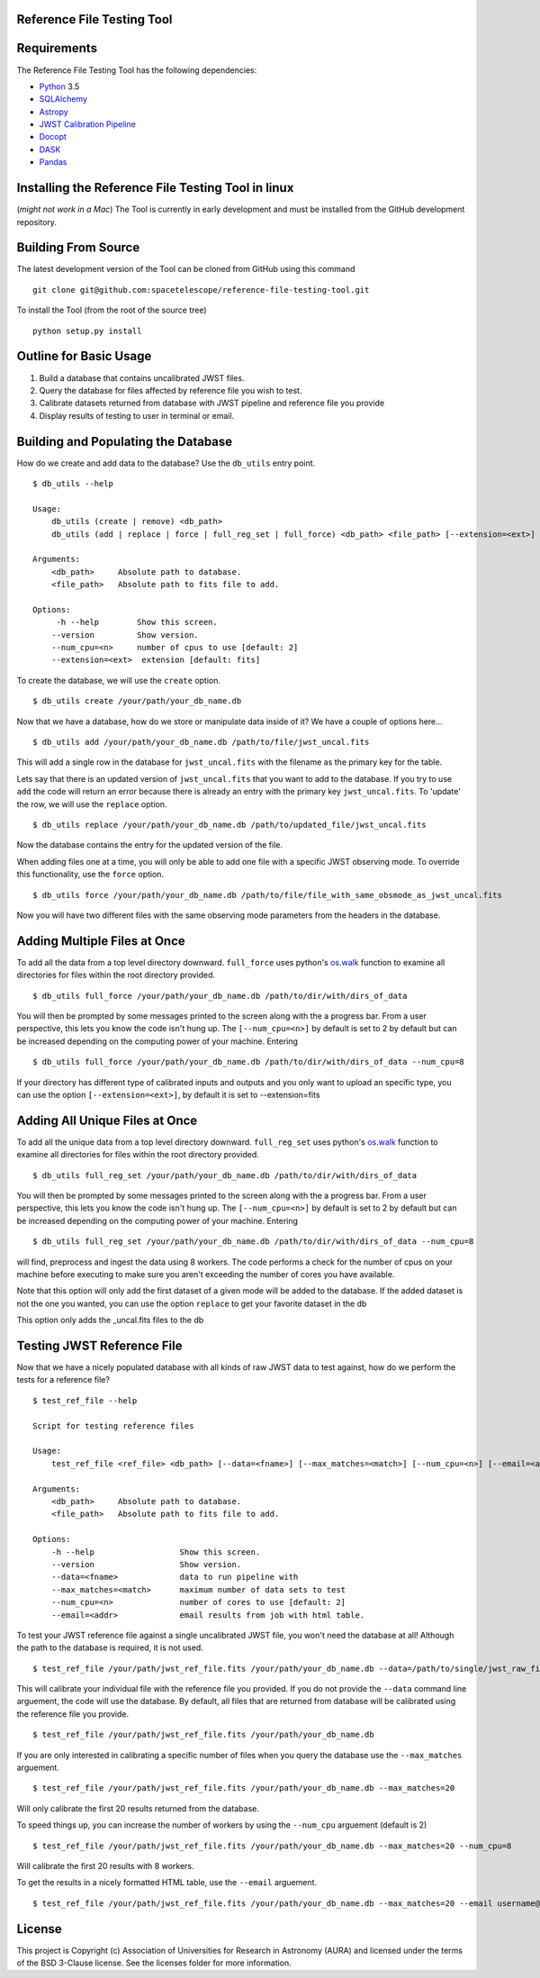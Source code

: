 Reference File Testing Tool
---------------------------

.. image:: http://img.shields.io/badge/powered%20by-AstroPy-orange.svg?style=flat
    :target: http://www.astropy.org
    :alt: Powered by Astropy Badge

.. image:: https://readthedocs.org/projects/reference-file-testing-tool/badge/?version=latest
    :target: http://reference-file-testing-tool.readthedocs.io/en/latest/?badge=latest
    :alt: Documentation Status

.. image:: https://travis-ci.org/STScI-MESA/reference-file-testing-tool.svg?branch=master
    :target: https://travis-ci.org/STScI-MESA/reference-file-testing-tool
    :alt: Build Status

Requirements
------------
The Reference File Testing Tool has the following dependencies:

- `Python <http://www.python.org/>`_ 3.5

- `SQLAlchemy <http://www.sqlalchemy.org/>`_

- `Astropy <http://http://www.astropy.org/>`_

- `JWST Calibration Pipeline <http://ssb.stsci.edu/doc/jwst_dev/>`_

- `Docopt <http://docopt.org>`_

- `DASK <http://dask.pydata.org/en/latest/>`_

- `Pandas <https://pandas.pydata.org>`_


Installing the Reference File Testing Tool in linux 
-----------------------------------------------------------------------------
(*might not work in a Mac*)
The Tool is currently in early development and must be installed from the GitHub development repository.

Building From Source
--------------------

The latest development version of the Tool can be cloned from GitHub using this command ::

    git clone git@github.com:spacetelescope/reference-file-testing-tool.git


To install the Tool (from the root of the source tree) ::

    python setup.py install

Outline for Basic Usage
-----------------------

1. Build a database that contains uncalibrated JWST files.

2. Query the database for files affected by reference file you wish to test.

3. Calibrate datasets returned from database with JWST pipeline and reference file you provide

4. Display results of testing to user in terminal or email.


Building and Populating the Database
------------------------------------

How do we create and add data to the database? Use the ``db_utils`` entry point. ::

    $ db_utils --help

    Usage:
        db_utils (create | remove) <db_path>
        db_utils (add | replace | force | full_reg_set | full_force) <db_path> <file_path> [--extension=<ext>] [--num_cpu=<n>]

    Arguments:
        <db_path>     Absolute path to database. 
        <file_path>   Absolute path to fits file to add. 

    Options:
         -h --help        Show this screen.
        --version         Show version.
        --num_cpu=<n>     number of cpus to use [default: 2]
        --extension=<ext>  extension [default: fits]

To create the database, we will use the ``create`` option. ::

    $ db_utils create /your/path/your_db_name.db

Now that we have a database, how do we store or manipulate data inside of it? We have a couple of options here... ::

    $ db_utils add /your/path/your_db_name.db /path/to/file/jwst_uncal.fits 

This will add a single row in the database for ``jwst_uncal.fits`` with the filename as the primary key for the table.

Lets say that there is an updated version of ``jwst_uncal.fits`` that you want to add to the database. 
If you try to use ``add`` the code will return an error because there is already an entry with the primary key ``jwst_uncal.fits``. 
To 'update' the row, we will use the ``replace`` option. ::

    $ db_utils replace /your/path/your_db_name.db /path/to/updated_file/jwst_uncal.fits 

Now the database contains the entry for the updated version of the file.

When adding files one at a time, you will only be able to add one file with a specific JWST observing mode. To override this functionality, use the
``force`` option. ::
    
    $ db_utils force /your/path/your_db_name.db /path/to/file/file_with_same_obsmode_as_jwst_uncal.fits 

Now you will have two different files with the same observing mode parameters from the headers in the database.

Adding Multiple Files at Once
-----------------------------
To add all the data from a top level directory downward. ``full_force`` uses python's `os.walk <https://docs.python.org/2/library/os.html#os.walk>`_
function to examine all directories for files within the root directory provided. ::

    $ db_utils full_force /your/path/your_db_name.db /path/to/dir/with/dirs_of_data

You will then be prompted by some messages printed to the screen along with the a progress bar. From a user perspective, this lets you know the code isn't
hung up. The ``[--num_cpu=<n>]`` by default is set to 2 by default but can be increased depending on the computing power of your machine. Entering ::

    $ db_utils full_force /your/path/your_db_name.db /path/to/dir/with/dirs_of_data --num_cpu=8

If your directory has different type of calibrated inputs and outputs and you only want to upload an specific type, you can use the option 
``[--extension=<ext>]``, by default it is set to --extension=fits


Adding All Unique Files at Once
-------------------------------

To add all the unique data from a top level directory downward. ``full_reg_set`` uses python's `os.walk <https://docs.python.org/2/library/os.html#os.walk>`_
function to examine all directories for files within the root directory provided. ::

    $ db_utils full_reg_set /your/path/your_db_name.db /path/to/dir/with/dirs_of_data

You will then be prompted by some messages printed to the screen along with the a progress bar. From a user perspective, this lets you know the code isn't
hung up. The ``[--num_cpu=<n>]`` by default is set to 2 by default but can be increased depending on the computing power of your machine. Entering ::

    $ db_utils full_reg_set /your/path/your_db_name.db /path/to/dir/with/dirs_of_data --num_cpu=8

will find, preprocess and ingest the data using 8 workers. The code performs a check for the number of cpus on your machine before executing
to make sure you aren't exceeding the number of cores you have available.  

Note that this option will only add the first dataset of a given mode will be added to the database.  If the added dataset is not the one you wanted,
you can use the option ``replace`` to get your favorite dataset in the db

This option only adds the _uncal.fits files to the db
    
Testing JWST Reference File
---------------------------

Now that we have a nicely populated database with all kinds of raw JWST data to test against, how do we perform the tests for a reference file? ::

    $ test_ref_file --help
    
    Script for testing reference files

    Usage:
        test_ref_file <ref_file> <db_path> [--data=<fname>] [--max_matches=<match>] [--num_cpu=<n>] [--email=<addr>]
    
    Arguments:
        <db_path>     Absolute path to database. 
        <file_path>   Absolute path to fits file to add. 

    Options:
        -h --help                  Show this screen.
        --version                  Show version.
        --data=<fname>             data to run pipeline with
        --max_matches=<match>      maximum number of data sets to test
        --num_cpu=<n>              number of cores to use [default: 2]
        --email=<addr>             email results from job with html table.

To test your JWST reference file against a single uncalibrated JWST file, you won't need the database at all! Although the path to the database is required,
it is not used. ::

    $ test_ref_file /your/path/jwst_ref_file.fits /your/path/your_db_name.db --data=/path/to/single/jwst_raw_file.fits

This will calibrate your individual file with the reference file you provided. If you do not provide the ``--data`` command line arguement, the code
will use the database. By default, all files that are returned from database will be calibrated using the reference file you provide. ::

    $ test_ref_file /your/path/jwst_ref_file.fits /your/path/your_db_name.db

If you are only interested in calibrating a specific number of files when you query the database use the ``--max_matches`` arguement. ::

    $ test_ref_file /your/path/jwst_ref_file.fits /your/path/your_db_name.db --max_matches=20

Will only calibrate the first 20 results returned from the database. 

To speed things up, you can increase the number of workers by using the ``--num_cpu`` arguement (default is 2) ::

    $ test_ref_file /your/path/jwst_ref_file.fits /your/path/your_db_name.db --max_matches=20 --num_cpu=8

Will calibrate the first 20 results with 8 workers.

To get the results in a nicely formatted HTML table, use the ``--email`` arguement. ::

    $ test_ref_file /your/path/jwst_ref_file.fits /your/path/your_db_name.db --max_matches=20 --email username@stsci.edu

License
-------

This project is Copyright (c) Association of Universities for Research in Astronomy (AURA) and licensed under the terms of the BSD 3-Clause license. See the licenses folder for more information.

